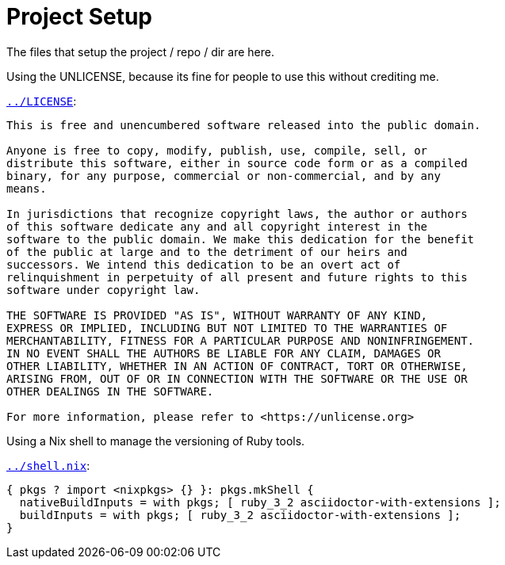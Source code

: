 = Project Setup

The files that setup the project / repo / dir are here.

Using the UNLICENSE, because its fine for people to use this without crediting me.

.`link:../LICENSE[]`:
[source, txt]
----
This is free and unencumbered software released into the public domain.

Anyone is free to copy, modify, publish, use, compile, sell, or
distribute this software, either in source code form or as a compiled
binary, for any purpose, commercial or non-commercial, and by any
means.

In jurisdictions that recognize copyright laws, the author or authors
of this software dedicate any and all copyright interest in the
software to the public domain. We make this dedication for the benefit
of the public at large and to the detriment of our heirs and
successors. We intend this dedication to be an overt act of
relinquishment in perpetuity of all present and future rights to this
software under copyright law.

THE SOFTWARE IS PROVIDED "AS IS", WITHOUT WARRANTY OF ANY KIND,
EXPRESS OR IMPLIED, INCLUDING BUT NOT LIMITED TO THE WARRANTIES OF
MERCHANTABILITY, FITNESS FOR A PARTICULAR PURPOSE AND NONINFRINGEMENT.
IN NO EVENT SHALL THE AUTHORS BE LIABLE FOR ANY CLAIM, DAMAGES OR
OTHER LIABILITY, WHETHER IN AN ACTION OF CONTRACT, TORT OR OTHERWISE,
ARISING FROM, OUT OF OR IN CONNECTION WITH THE SOFTWARE OR THE USE OR
OTHER DEALINGS IN THE SOFTWARE.

For more information, please refer to <https://unlicense.org>
----

Using a Nix shell to manage the versioning of Ruby tools.

.`link:../shell.nix[]`:
[source, nix]
----
{ pkgs ? import <nixpkgs> {} }: pkgs.mkShell {
  nativeBuildInputs = with pkgs; [ ruby_3_2 asciidoctor-with-extensions ];
  buildInputs = with pkgs; [ ruby_3_2 asciidoctor-with-extensions ];
}
----
